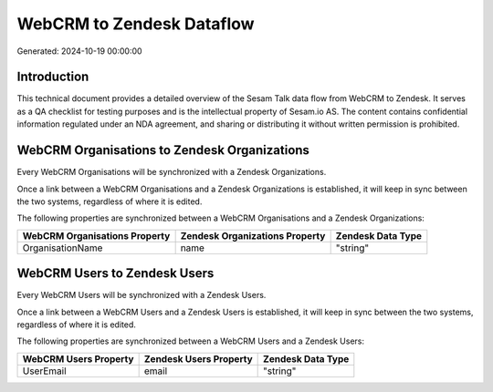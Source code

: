 ==========================
WebCRM to Zendesk Dataflow
==========================

Generated: 2024-10-19 00:00:00

Introduction
------------

This technical document provides a detailed overview of the Sesam Talk data flow from WebCRM to Zendesk. It serves as a QA checklist for testing purposes and is the intellectual property of Sesam.io AS. The content contains confidential information regulated under an NDA agreement, and sharing or distributing it without written permission is prohibited.

WebCRM Organisations to Zendesk Organizations
---------------------------------------------
Every WebCRM Organisations will be synchronized with a Zendesk Organizations.

Once a link between a WebCRM Organisations and a Zendesk Organizations is established, it will keep in sync between the two systems, regardless of where it is edited.

The following properties are synchronized between a WebCRM Organisations and a Zendesk Organizations:

.. list-table::
   :header-rows: 1

   * - WebCRM Organisations Property
     - Zendesk Organizations Property
     - Zendesk Data Type
   * - OrganisationName
     - name
     - "string"


WebCRM Users to Zendesk Users
-----------------------------
Every WebCRM Users will be synchronized with a Zendesk Users.

Once a link between a WebCRM Users and a Zendesk Users is established, it will keep in sync between the two systems, regardless of where it is edited.

The following properties are synchronized between a WebCRM Users and a Zendesk Users:

.. list-table::
   :header-rows: 1

   * - WebCRM Users Property
     - Zendesk Users Property
     - Zendesk Data Type
   * - UserEmail
     - email
     - "string"

